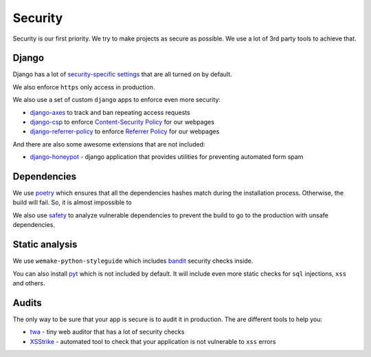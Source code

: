 Security
========

Security is our first priority.
We try to make projects as secure as possible.
We use a lot of 3rd party tools to achieve that.


Django
------

Django has a lot of `security-specific settings <https://docs.djangoproject.com/en/1.11/topics/security/>`_
that are all turned on by default.

We also enforce ``https`` only access in production.

We also use a set of custom ``django`` apps to enforce even more security:

- `django-axes <https://github.com/jazzband/django-axes>`_ to track and ban repeating access requests
- `django-csp <https://github.com/mozilla/django-csp>`_ to enforce `Content-Security Policy <https://www.w3.org/TR/CSP/>`_ for our webpages
- `django-referrer-policy <https://django-referrer-policy.readthedocs.io>`_ to enforce `Referrer Policy <https://www.w3.org/TR/referrer-policy/>`_ for our webpages

And there are also some awesome extensions that are not included:

- `django-honeypot <https://github.com/jamesturk/django-honeypot>`_ - django application that provides utilities for preventing automated form spam


Dependencies
------------

We use `poetry <https://poetry.eustace.io/>`_ which ensures
that all the dependencies hashes match during the installation process.
Otherwise, the build will fail. So, it is almost impossible to

We also use `safety <https://github.com/pyupio/safety>`_
to analyze vulnerable dependencies to prevent the build
to go to the production with unsafe dependencies.


Static analysis
---------------

We use ``wemake-python-styleguide`` which
includes `bandit <https://pypi.org/project/bandit/>`_ security checks inside.

You can also install `pyt <https://pyt.readthedocs.io>`_
which is not included by default.
It will include even more static checks for ``sql`` injections, ``xss`` and others.


Audits
------

The only way to be sure that your app is secure is to audit it in production.
The are different tools to help you:

- `twa <https://github.com/trailofbits/twa>`_ - tiny web auditor that has a lot of security checks
- `XSStrike <https://github.com/s0md3v/XSStrike>`_ - automated tool to check that your application is not vulnerable to ``xss`` errors
